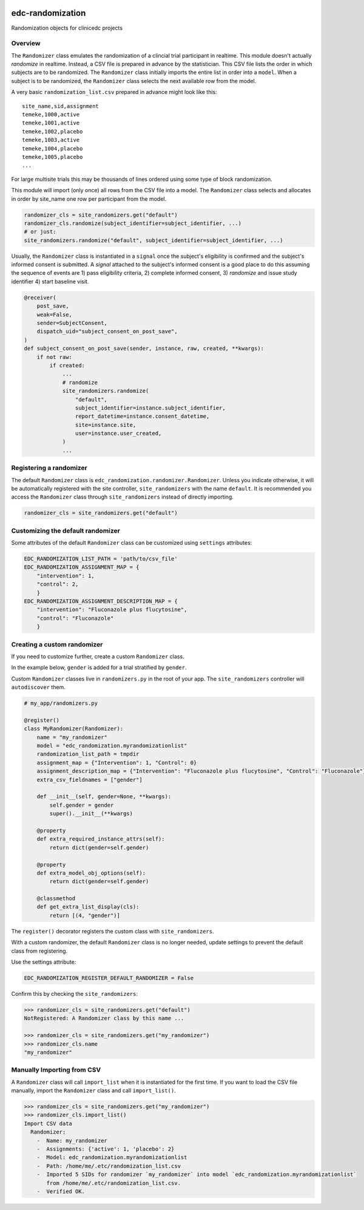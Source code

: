 |pypi| |actions| |codecov| |downloads|

edc-randomization
=================

Randomization objects for clinicedc projects

Overview
++++++++

The ``Randomizer`` class emulates the randomization of a clincial trial participant in
realtime. This module doesn't actually `randomize` in realtime. Instead, a CSV file is
prepared in advance by the statistician. This CSV file lists the order in which subjects 
are to be randomized. The ``Randomizer`` class initially imports the entire list in order 
into a ``model``. When a subject is to be randomized, the ``Randomizer`` class selects 
the next available row from the model.

A very basic ``randomization_list.csv`` prepared in advance might look like this::

    site_name,sid,assignment
    temeke,1000,active
    temeke,1001,active
    temeke,1002,placebo
    temeke,1003,active
    temeke,1004,placebo
    temeke,1005,placebo
    ...

For large multisite trials this may be thousands of lines ordered using some type of block
randomization.

This module will import (only once) all rows from the CSV file into a model. The ``Randomizer``
class selects and allocates in order by site_name one row per participant from the model.

.. code-block:: python

    randomizer_cls = site_randomizers.get("default")
    randomizer_cls.randomize(subject_identifier=subject_identifier, ...)
    # or just:
    site_randomizers.randomize("default", subject_identifier=subject_identifier, ...)

Usually, the ``Randomizer`` class is instantiated in a ``signal`` once the subject's
eligibility is confirmed and the subject's informed consent is submitted. A
`signal` attached to the subject's informed consent is a good place to do this assuming the sequence
of events are 1) pass eligibility criteria, 2) complete informed consent, 3) `randomize` and
issue study identifier 4) start baseline visit.

.. code-block:: python

    @receiver(
        post_save,
        weak=False,
        sender=SubjectConsent,
        dispatch_uid="subject_consent_on_post_save",
    )
    def subject_consent_on_post_save(sender, instance, raw, created, **kwargs):
        if not raw:
            if created:
                ...
                # randomize
                site_randomizers.randomize(
                    "default",
                    subject_identifier=instance.subject_identifier,
                    report_datetime=instance.consent_datetime,
                    site=instance.site,
                    user=instance.user_created,
                )
                ...


Registering a randomizer
++++++++++++++++++++++++
The default ``Randomizer`` class is ``edc_randomization.randomizer.Randomizer``. Unless you
indicate otherwise, it will be automatically registered with the site controller,
``site_randomizers`` with the name ``default``. It is recommended you access the ``Randomizer``
class through ``site_randomizers`` instead of directly importing.

.. code-block:: python

    randomizer_cls = site_randomizers.get("default")


Customizing the default randomizer
++++++++++++++++++++++++++++++++++

Some attributes of the default ``Randomizer`` class can be customized using ``settings`` attributes:

.. code-block:: python

    EDC_RANDOMIZATION_LIST_PATH = 'path/to/csv_file'
    EDC_RANDOMIZATION_ASSIGNMENT_MAP = {
        "intervention": 1,
        "control": 2,
        }
    EDC_RANDOMIZATION_ASSIGNMENT_DESCRIPTION_MAP = {
        "intervention": "Fluconazole plus flucytosine",
        "control": "Fluconazole"
        }

Creating a custom randomizer
++++++++++++++++++++++++++++

If you need to customize further, create a custom ``Randomizer`` class. 

In the example below, ``gender`` is added for a trial stratified by ``gender``.

Custom ``Randomizer`` classes live in ``randomizers.py`` in the root of your app. The
``site_randomizers`` controller will ``autodiscover`` them.

.. code-block:: python

    # my_app/randomizers.py

    @register()
    class MyRandomizer(Randomizer):
        name = "my_randomizer"
        model = "edc_randomization.myrandomizationlist"
        randomization_list_path = tmpdir
        assignment_map = {"Intervention": 1, "Control": 0}
        assignment_description_map = {"Intervention": "Fluconazole plus flucytosine", "Control": "Fluconazole"}
        extra_csv_fieldnames = ["gender"]

        def __init__(self, gender=None, **kwargs):
            self.gender = gender
            super().__init__(**kwargs)

        @property
        def extra_required_instance_attrs(self):
            return dict(gender=self.gender)

        @property
        def extra_model_obj_options(self):
            return dict(gender=self.gender)

        @classmethod
        def get_extra_list_display(cls):
            return [(4, "gender")]


The ``register()`` decorator registers the custom class with ``site_randomizers``.

With a custom randomizer, the default ``Randomizer`` class is no longer needed,
update settings to prevent the default class from registering.

Use the settings attribute:

.. code-block:: python

    EDC_RANDOMIZATION_REGISTER_DEFAULT_RANDOMIZER = False

Confirm this by checking the ``site_randomizers``:

.. code-block:: python

    >>> randomizer_cls = site_randomizers.get("default")
    NotRegistered: A Randomizer class by this name ...

    >>> randomizer_cls = site_randomizers.get("my_randomizer")
    >>> randomizer_cls.name
    "my_randomizer"


Manually Importing from CSV
+++++++++++++++++++++++++++
A ``Randomizer`` class will call ``import_list`` when it is instantiated
for the first time. If you want to load the CSV file manually,
import the ``Randomizer`` class and call ``import_list()``.


.. code-block:: python

   >>> randomizer_cls = site_randomizers.get("my_randomizer")
   >>> randomizer_cls.import_list()
   Import CSV data
     Randomizer:
       -  Name: my_randomizer
       -  Assignments: {'active': 1, 'placebo': 2}
       -  Model: edc_randomization.myrandomizationlist
       -  Path: /home/me/.etc/randomization_list.csv
       -  Imported 5 SIDs for randomizer `my_randomizer` into model `edc_randomization.myrandomizationlist`
          from /home/me/.etc/randomization_list.csv.
       -  Verified OK.    

.. |pypi| image:: https://img.shields.io/pypi/v/edc-randomization.svg
    :target: https://pypi.python.org/pypi/edc-randomization

.. |actions| image:: https://github.com/clinicedc/edc-randomization/workflows/build/badge.svg?branch=develop
  :target: https://github.com/clinicedc/edc-randomization/actions?query=workflow:build

.. |codecov| image:: https://codecov.io/gh/clinicedc/edc-randomization/branch/develop/graph/badge.svg
  :target: https://codecov.io/gh/clinicedc/edc-randomization

.. |downloads| image:: https://pepy.tech/badge/edc-randomization
   :target: https://pepy.tech/project/edc-randomization

